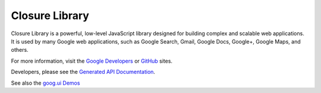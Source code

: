 Closure Library |Build Status|
==============================

Closure Library is a powerful, low-level JavaScript library designed for
building complex and scalable web applications. It is used by many
Google web applications, such as Google Search, Gmail, Google Docs,
Google+, Google Maps, and others.

For more information, visit the `Google
Developers <https://developers.google.com/closure/library>`__ or
`GitHub <https://github.com/google/closure-library>`__ sites.

Developers, please see the `Generated API
Documentation <http://google.github.io/closure-library/api/>`__.

See also the `goog.ui
Demos <http://google.github.io/closure-library/source/closure/goog/demos/>`__

.. |Build Status| image:: https://travis-ci.org/google/closure-library.svg?branch=master
   :target: https://travis-ci.org/google/closure-library
